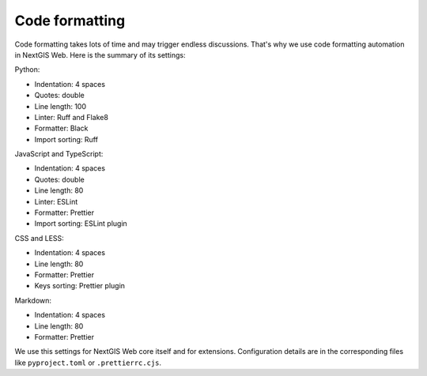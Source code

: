 Code formatting
===============

Code formatting takes lots of time and may trigger endless discussions. That's
why we use code formatting automation in NextGIS Web. Here is the summary of its
settings:

Python:

-  Indentation: 4 spaces
-  Quotes: double
-  Line length: 100
-  Linter: Ruff and Flake8
-  Formatter: Black
-  Import sorting: Ruff

JavaScript and TypeScript:

-  Indentation: 4 spaces
-  Quotes: double
-  Line length: 80
-  Linter: ESLint
-  Formatter: Prettier
-  Import sorting: ESLint plugin

CSS and LESS:

-  Indentation: 4 spaces
-  Line length: 80
-  Formatter: Prettier
-  Keys sorting: Prettier plugin

Markdown:

- Indentation: 4 spaces
- Line length: 80
- Formatter: Prettier

We use this settings for NextGIS Web core itself and for extensions.
Configuration details are in the corresponding files like ``pyproject.toml`` or
``.prettierrc.cjs``.